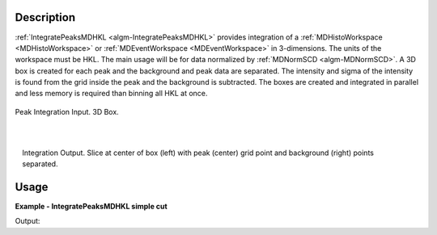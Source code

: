 
.. algorithm::

.. summary::

.. alias::

.. properties::

Description
-----------

:ref:`IntegratePeaksMDHKL <algm-IntegratePeaksMDHKL>` provides integration of a 
:ref:`MDHistoWorkspace <MDHistoWorkspace>` or :ref:`MDEventWorkspace <MDEventWorkspace>` in 3-dimensions. 
The units of the workspace must be HKL.  The  main usage will be for data normalized by :ref:`MDNormSCD <algm-MDNormSCD>`.
A 3D box is created for each peak and the background and peak data are separated.  The intensity and sigma of the 
intensity is found from the grid inside the peak and the background is subtracted.  The boxes are created and integrated 
in parallel and less memory is required than binning all HKL at once.


.. figure:: /images/peak3d.png
   :alt: peak3d.png
   :width: 400px
   :align: center
   
   Peak Integration Input. 3D Box.
   
.. figure:: /images/IntegratePeaksMDHKLbox.png
   :alt: IntegratePeaksMDHKLbox.png
   :width: 400px
   :align: left

.. figure:: /images/IntegratePeaksMDHKLpeak.png
   :alt: IntegratePeaksMDHKLpeak.png
   :width: 400px
   :align: center

.. figure:: /images/IntegratePeaksMDHKLbkg.png
   :alt: IntegratePeaksMDHKLbkg.png
   :width: 400px
   :align: right
   
   Integration Output. Slice at center of box (left) with peak (center) grid point and background (right) points separated.
   

Usage
-----

**Example - IntegratePeaksMDHKL simple cut**

.. testcode:: IntegratePeaksMDHKLExample

   mdws = CreateMDWorkspace(Dimensions=3, Extents=[-10,10,-10,10,-10,10], Names='[H,0,0],[0,K,0],[0,0,L]',Units='U,U,U')
   FakeMDEventData(InputWorkspace=mdws, PeakParams=[100000,-5,0,0,1])
   FakeMDEventData(InputWorkspace=mdws, PeakParams=[100000,0,0,0,1])
   FakeMDEventData(InputWorkspace=mdws, PeakParams=[100000,5,0,0,1])
   pws = CreatePeaksWorkspace(mdws, NumberOfPeaks=0)
   # Add peak to the peaks workspace
   AddPeak( pws, ws, TOF=100, DetectorID=101, Height=1 )

   #Integrate out 2 dimensions
   #pws =IntegratePeaksMDHKL(InputWorkspace=mdws,PeaksWorkspace=pws)


Output:

.. testoutput:: IntegratePeaksMDHKLExample


